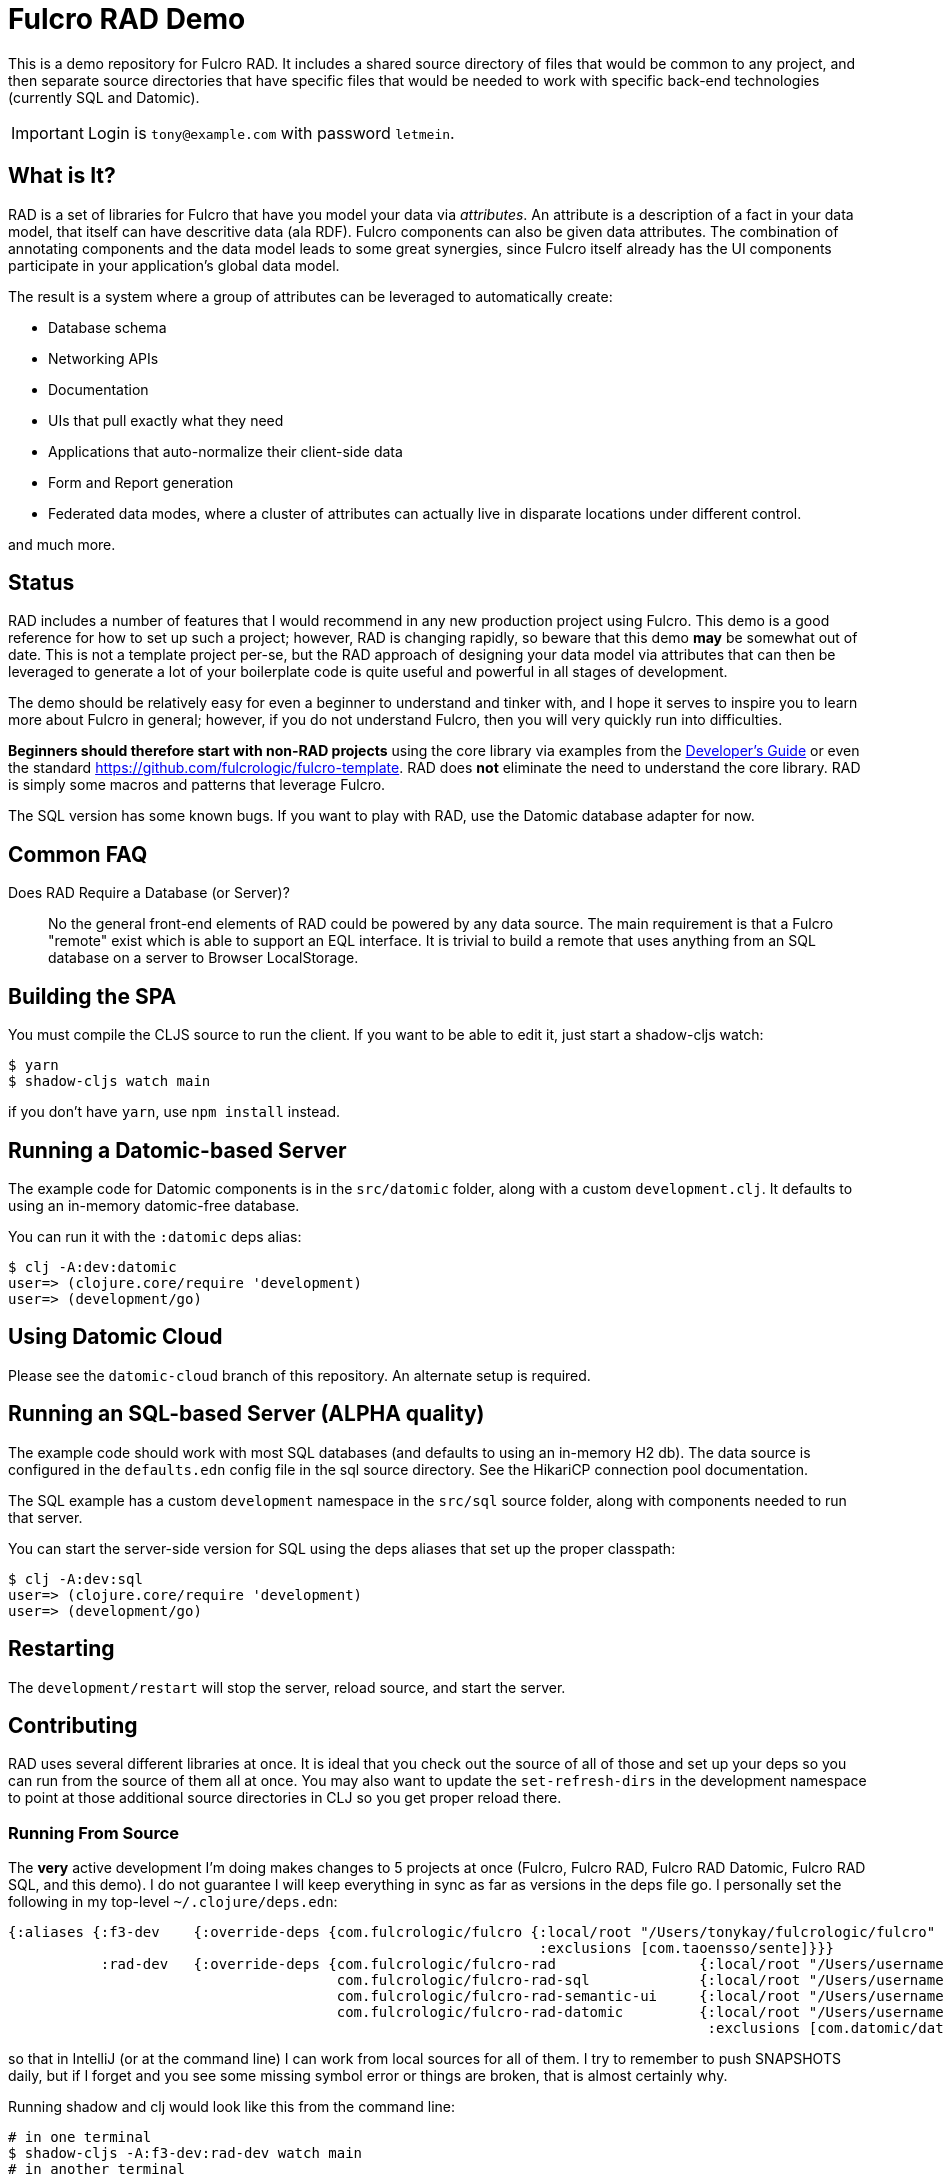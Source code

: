 = Fulcro RAD Demo 

This is a demo repository for Fulcro RAD. It includes a shared source directory of files that would be
common to any project, and then separate source directories that have specific files that would be
needed to work with specific back-end technologies (currently SQL and Datomic).

IMPORTANT: Login is `tony@example.com` with password `letmein`.

== What is It?

RAD is a set of libraries for Fulcro that have you model your data via _attributes_. An attribute is
a description of a fact in your data model, that itself can have descritive data (ala RDF). Fulcro
components can also be given data attributes. The combination of annotating components and the data
model leads to some great synergies, since Fulcro itself already has the UI components participate 
in your application's global data model. 

The result is a system where a group of attributes can be leveraged to automatically create:

* Database schema
* Networking APIs
* Documentation
* UIs that pull exactly what they need
* Applications that auto-normalize their client-side data
* Form and Report generation
* Federated data modes, where a cluster of attributes can actually 
  live in disparate locations under different control.

and much more.

== Status

RAD includes a number of features that I would recommend in any new production project using Fulcro. 
This demo is a good reference for how to set up such a project; however, RAD is changing rapidly, 
so beware that this demo *may* be somewhat out of date. This is not a template project per-se, but
the RAD approach of designing your data model via attributes that can then be leveraged to generate 
a lot of your boilerplate code is quite useful and powerful in all stages of development.

The demo should be relatively easy for even a beginner to understand and tinker with, and I hope it
serves to inspire you to learn more about Fulcro in general; however, if you
do not understand Fulcro, then you will very quickly run into difficulties.

*Beginners should therefore start with non-RAD projects* using the core library via examples from the
https://book.fulcrologic.com[Developer's Guide] or even the standard https://github.com/fulcrologic/fulcro-template.
RAD does *not* eliminate the need to understand the core library. RAD is simply some macros and patterns
that leverage Fulcro.

The SQL version has some known bugs. If you want to play with RAD, use the Datomic database adapter for now.

== Common FAQ

Does RAD Require a Database (or Server)?:: No the general front-end elements of RAD could be powered by any data source. The main
requirement is that a Fulcro "remote" exist which is able to support an EQL interface. It is trivial
to build a remote that uses anything from an SQL database on a server to Browser LocalStorage.




== Building the SPA

You must compile the CLJS source to run the client. If you want to be
able to edit it, just start a shadow-cljs watch:

[source, bash]
-----
$ yarn
$ shadow-cljs watch main
-----

if you don't have `yarn`, use `npm install` instead.

== Running a Datomic-based Server

The example code for Datomic components is in the `src/datomic` folder, along with a custom
`development.clj`. It defaults to using an in-memory datomic-free database.

You can run it with the `:datomic` deps alias:

[source, bash]
-----
$ clj -A:dev:datomic
user=> (clojure.core/require 'development)
user=> (development/go)
-----

== Using Datomic Cloud

Please see the `datomic-cloud` branch of this repository. An alternate setup is required.

== Running an SQL-based Server (ALPHA quality)

The example code should work with most SQL databases (and defaults to using an in-memory H2 db). The data source
is configured in the `defaults.edn` config file in the sql source
directory. See the HikariCP connection pool documentation.

The SQL example has a custom `development` namespace in the `src/sql` source
folder, along with components needed to run that server.

You can start the server-side version for SQL using the deps aliases that
set up the proper classpath:

[source, bash]
-----
$ clj -A:dev:sql
user=> (clojure.core/require 'development)
user=> (development/go)
-----

== Restarting

The `development/restart` will stop the server, reload source, and start the server.

== Contributing

RAD uses several different libraries at once. It is ideal that you check out the source of all of those and set
up your deps so you can run from the source of them all at once. You may also want to update the `set-refresh-dirs`
in the development namespace to point at those additional source directories in CLJ so you get proper reload there.

=== Running From Source

The *very* active development I'm doing makes changes to 5 projects at once (Fulcro, Fulcro RAD, Fulcro RAD Datomic,
Fulcro RAD SQL, and this demo). I do not guarantee I will keep everything in sync as far as versions in the deps
file go.  I personally set the following in my top-level `~/.clojure/deps.edn`:

[source]
-----
{:aliases {:f3-dev    {:override-deps {com.fulcrologic/fulcro {:local/root "/Users/tonykay/fulcrologic/fulcro"
                                                               :exclusions [com.taoensso/sente]}}}
           :rad-dev   {:override-deps {com.fulcrologic/fulcro-rad                 {:local/root "/Users/username/fulcrologic/fulcro-rad"}
                                       com.fulcrologic/fulcro-rad-sql             {:local/root "/Users/username/fulcrologic/fulcro-rad-sql"}
                                       com.fulcrologic/fulcro-rad-semantic-ui     {:local/root "/Users/username/fulcrologic/fulcro-rad-semantic-ui"}
                                       com.fulcrologic/fulcro-rad-datomic         {:local/root "/Users/username/fulcrologic/fulcro-rad-datomic"
                                                                                   :exclusions [com.datomic/datomic-free]}}}}}
-----

so that in IntelliJ (or at the command line) I can work from local sources for all of them.  I try to remember to push SNAPSHOTS
daily, but if I forget and you see some missing symbol error or things are broken, that is almost certainly why.

Running shadow and clj would look like this from the command line:

[source, bash]
-----
# in one terminal
$ shadow-cljs -A:f3-dev:rad-dev watch main
# in another terminal
$ clj -A:dev:f3-dev:rad-dev:datomic
-----

In IntelliJ, you'd simply make sure to run a CLJ REPL with current classpath, and use the alias checkboxes and `+` button
in the Clojure Deps tab to set it up.


== LICENSE

The MIT License (MIT)
Copyright (c), Fulcrologic, LLC

Permission is hereby granted, free of charge, to any person obtaining a copy of this software and associated
documentation files (the "Software"), to deal in the Software without restriction, including without limitation the
rights to use, copy, modify, merge, publish, distribute, sublicense, and/or sell copies of the Software, and to permit
persons to whom the Software is furnished to do so, subject to the following conditions:

The above copyright notice and this permission notice shall be included in all copies or substantial portions of the
Software.

THE SOFTWARE IS PROVIDED "AS IS", WITHOUT WARRANTY OF ANY KIND, EXPRESS OR IMPLIED, INCLUDING BUT NOT LIMITED TO THE
WARRANTIES OF MERCHANTABILITY, FITNESS FOR A PARTICULAR PURPOSE AND NONINFRINGEMENT. IN NO EVENT SHALL THE AUTHORS OR
COPYRIGHT HOLDERS BE LIABLE FOR ANY CLAIM, DAMAGES OR OTHER LIABILITY, WHETHER IN AN ACTION OF CONTRACT, TORT OR
OTHERWISE, ARISING FROM, OUT OF OR IN CONNECTION WITH THE SOFTWARE OR THE USE OR OTHER DEALINGS IN THE SOFTWARE.
